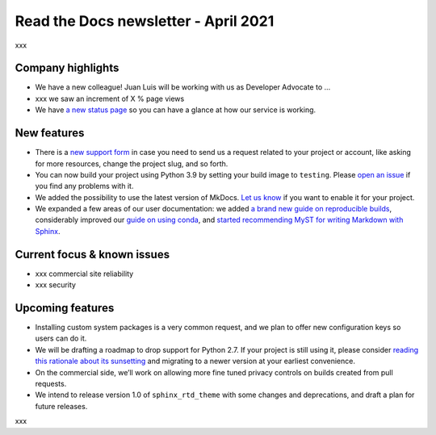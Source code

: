 .. post:: April 5, 2021
   :tags: newsletter
   :author: Juan Luis
   :location: Madrid

.. meta::
   :description lang=en:
      xxx

Read the Docs newsletter - April 2021
=====================================

xxx

Company highlights
------------------

-  We have a new colleague! Juan Luis will be working with us as
   Developer Advocate to …
-  xxx we saw an increment of X % page views
-  We have `a new status page <http://status.readthedocs.com/>`__ so you
   can have a glance at how our service is working.

New features
------------

-  There is a `new support form <https://readthedocs.org/support/>`__ in
   case you need to send us a request related to your project or
   account, like asking for more resources, change the project slug, and
   so forth.
-  You can now build your project using Python 3.9 by setting your build
   image to ``testing``. Please `open an
   issue <https://github.com/readthedocs/readthedocs.org/issues/new>`__
   if you find any problems with it.
-  We added the possibility to use the latest version of MkDocs. `Let us
   know <https://readthedocs.org/support/>`__ if you want to enable it
   for your project.
-  We expanded a few areas of our user documentation: we added `a brand
   new guide on reproducible
   builds <https://docs.readthedocs.io/en/stable/guides/reproducible-builds.html>`__,
   considerably improved our `guide on using
   conda <https://docs.readthedocs.io/en/stable/guides/conda.html>`__,
   and `started recommending MyST for writing Markdown with
   Sphinx <https://docs.readthedocs.io/en/stable/intro/getting-started-with-sphinx.html#using-markdown-with-sphinx>`__.

Current focus & known issues
-------------

-  xxx commercial site reliability
-  xxx security

Upcoming features
-----------------

-  Installing custom system packages is a very common request, and we
   plan to offer new configuration keys so users can do it.
-  We will be drafting a roadmap to drop support for Python 2.7. If your
   project is still using it, please consider `reading this rationale
   about its sunsetting <https://www.python.org/doc/sunset-python-2/>`__
   and migrating to a newer version at your earliest convenience.
-  On the commercial side, we’ll work on allowing more fine tuned
   privacy controls on builds created from pull requests.
-  We intend to release version 1.0 of ``sphinx_rtd_theme`` with some
   changes and deprecations, and draft a plan for future releases.

xxx
